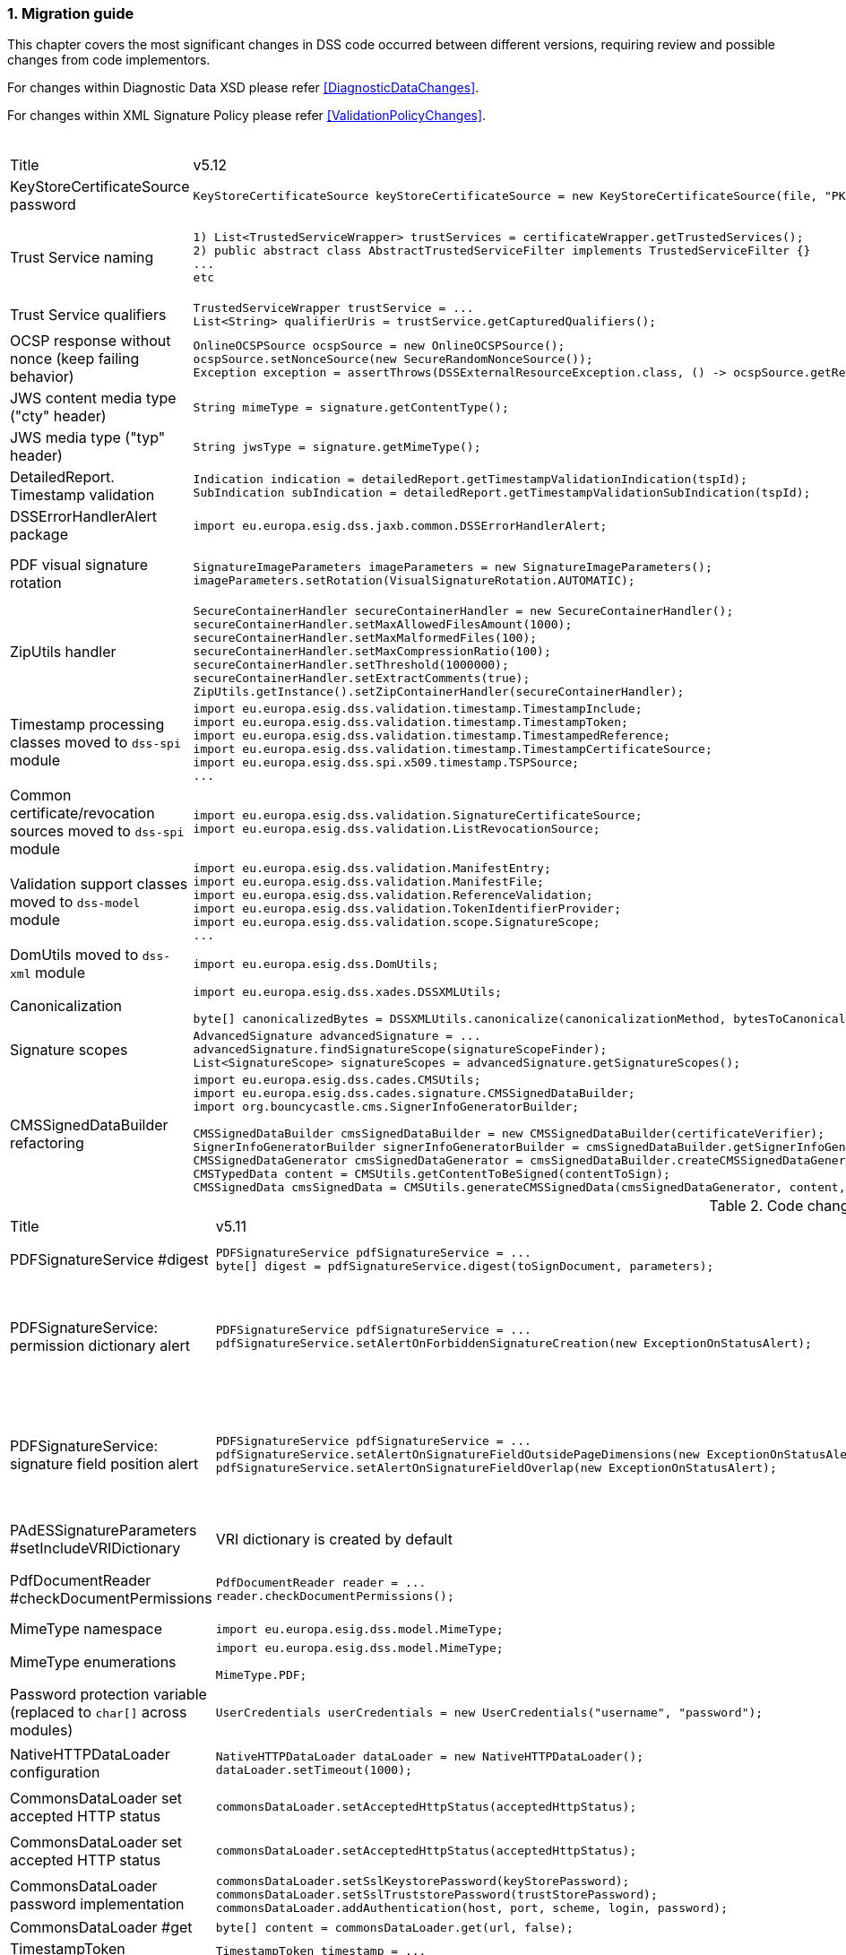 :sectnums:
:sectnumlevels: 5
:sourcetestdir: ../../../test/java
:samplesdir: ../_samples
:imagesdir: ../images/

[[MigrationGuide]]
=== Migration guide

This chapter covers the most significant changes in DSS code occurred between different versions, requiring review and possible changes from code implementors.

For changes within Diagnostic Data XSD please refer <<DiagnosticDataChanges>>.

For changes within XML Signature Policy please refer <<ValidationPolicyChanges>>.

[cols="2,5,5"]
.Code changes from version 5.12 to 5.13
|===
|Title                               |v5.12                            |v5.13
|KeyStoreCertificateSource password a|[source,java]
----
KeyStoreCertificateSource keyStoreCertificateSource = new KeyStoreCertificateSource(file, "PKCS12", "password");
----
                                                                     a|[source,java]
KeyStoreCertificateSource keyStoreCertificateSource = new KeyStoreCertificateSource(file, "PKCS12", new char[] { 'p', 'a', 's', 's', 'w', 'o', 'r', 'd' });

|Trust Service naming              a|[source,java]
----
1) List<TrustedServiceWrapper> trustServices = certificateWrapper.getTrustedServices();
2) public abstract class AbstractTrustedServiceFilter implements TrustedServiceFilter {}
...
etc
----
                                                                     a|[source,java]
1)
List<TrustServiceWrapper> trustServices = certificateWrapper.getTrustServices();
2)
public abstract class AbstractTrustServiceFilter implements TrustServiceFilter {}
...
etc

|Trust Service qualifiers             a|[source,java]
----
TrustedServiceWrapper trustService = ...
List<String> qualifierUris = trustService.getCapturedQualifiers();
----
                                                                     a|[source,java]
TrustServiceWrapper trustService = ...
List<String> qualifierUris = trustService.getCapturedQualifierUris();

|OCSP response without nonce (keep failing behavior)                 a|
[source,java]
----
OnlineOCSPSource ocspSource = new OnlineOCSPSource();
ocspSource.setNonceSource(new SecureRandomNonceSource());
Exception exception = assertThrows(DSSExternalResourceException.class, () -> ocspSource.getRevocationToken(certificateToken, caToken)); // if OCSP response does not include nonce
----
                                                                     a|[source,java]
OnlineOCSPSource ocspSource = new OnlineOCSPSource();
ocspSource.setNonceSource(new SecureRandomNonceSource());
ocspSource.setAlertOnNonexistentNonce(new DSSExternalResourceExceptionAlert());
Exception exception = assertThrows(DSSExternalResourceException.class, () -> ocspSource.getRevocationToken(certificateToken, rootToken)); // if OCSP response does not include nonce

|JWS content media type ("cty" header)                               a|[source,java]
----
String mimeType = signature.getContentType();
----
                                                                     a|[source,java]
String mimeType = signature.getMimeType();

|JWS media type ("typ" header)                                       a|[source,java]
----
String jwsType = signature.getMimeType();
----
                                                                     a|[source,java]
String jwsType = signature.getSignatureType();

|DetailedReport. Timestamp validation                                a|[source,java]
----
Indication indication = detailedReport.getTimestampValidationIndication(tspId);
SubIndication subIndication = detailedReport.getTimestampValidationSubIndication(tspId);
----
                                                                     a|[source,java]
Indication indication = detailedReport.getBasicTimestampValidationIndication(tspId);
SubIndication subIndication = detailedReport.getBasicTimestampValidationSubIndication(tspId);

|DSSErrorHandlerAlert package                                        a|[source,java]
----
import eu.europa.esig.dss.jaxb.common.DSSErrorHandlerAlert;
----
                                                                     a|[source,java]
import eu.europa.esig.dss.jaxb.common.alert.DSSErrorHandlerAlert;

|PDF visual signature rotation                                       a|[source,java]
----
SignatureImageParameters imageParameters = new SignatureImageParameters();
imageParameters.setRotation(VisualSignatureRotation.AUTOMATIC);
----
                                                                     a|[source,java]
SignatureImageParameters imageParameters = new SignatureImageParameters();
SignatureFieldParameters fieldParameters = new SignatureFieldParameters();
fieldParameters.setRotation(VisualSignatureRotation.AUTOMATIC);
imageParameters.setFieldParameters(fieldParameters);

|ZipUtils handler                                       a|[source,java]
----
SecureContainerHandler secureContainerHandler = new SecureContainerHandler();
secureContainerHandler.setMaxAllowedFilesAmount(1000);
secureContainerHandler.setMaxMalformedFiles(100);
secureContainerHandler.setMaxCompressionRatio(100);
secureContainerHandler.setThreshold(1000000);
secureContainerHandler.setExtractComments(true);
ZipUtils.getInstance().setZipContainerHandler(secureContainerHandler);
----
                                                                     a|[source,java]
SecureContainerHandlerBuilder secureContainerHandlerBuilder = new SecureContainerHandlerBuilder();
secureContainerHandlerBuilder.setMaxAllowedFilesAmount(1000);
secureContainerHandlerBuilder.setMaxMalformedFiles(100);
secureContainerHandlerBuilder.setMaxCompressionRatio(100);
secureContainerHandlerBuilder.setThreshold(1000000);
secureContainerHandlerBuilder.setExtractComments(true);
ZipUtils.getInstance().setZipContainerHandlerBuilder(secureContainerHandlerBuilder);

|Timestamp processing classes moved to `dss-spi` module       a|[source,java]
----
import eu.europa.esig.dss.validation.timestamp.TimestampInclude;
import eu.europa.esig.dss.validation.timestamp.TimestampToken;
import eu.europa.esig.dss.validation.timestamp.TimestampedReference;
import eu.europa.esig.dss.validation.timestamp.TimestampCertificateSource;
import eu.europa.esig.dss.spi.x509.timestamp.TSPSource;
...
----
                                                            a|[source,java]
----
import eu.europa.esig.dss.spi.x509.tsp.TimestampInclude;
import eu.europa.esig.dss.spi.x509.tsp.TimestampToken;
import eu.europa.esig.dss.spi.x509.tsp.TimestampedReference;
import eu.europa.esig.dss.spi.x509.tsp.TimestampCertificateSource;
import eu.europa.esig.dss.spi.x509.tsp.TSPSource;
...
----

|Common certificate/revocation sources moved to `dss-spi` module         a|[source,java]
----
import eu.europa.esig.dss.validation.SignatureCertificateSource;
import eu.europa.esig.dss.validation.ListRevocationSource;
----
                                                                     a|[source,java]
----
import eu.europa.esig.dss.spi.SignatureCertificateSource;
import eu.europa.esig.dss.spi.x509.revocation.ListRevocationSource;
----

|Validation support classes moved to `dss-model` module         a|[source,java]
----
import eu.europa.esig.dss.validation.ManifestEntry;
import eu.europa.esig.dss.validation.ManifestFile;
import eu.europa.esig.dss.validation.ReferenceValidation;
import eu.europa.esig.dss.validation.TokenIdentifierProvider;
import eu.europa.esig.dss.validation.scope.SignatureScope;
...
----
                                                                a|[source,java]
----
import eu.europa.esig.dss.model.ManifestEntry;
import eu.europa.esig.dss.model.ManifestFile;
import eu.europa.esig.dss.model.ReferenceValidation;
import eu.europa.esig.dss.model.identifier.TokenIdentifierProvider;
import eu.europa.esig.dss.model.scope.SignatureScope;
...
----

|DomUtils moved to `dss-xml` module                             a|[source,java]
----
import eu.europa.esig.dss.DomUtils;
----
                                                                a|[source,java]
----
import eu.europa.esig.dss.xml.DomUtils;
----

|Canonicalization                                               a|[source,java]
----
import eu.europa.esig.dss.xades.DSSXMLUtils;

byte[] canonicalizedBytes = DSSXMLUtils.canonicalize(canonicalizationMethod, bytesToCanonicalize);
----
                                                                a|[source,java]
----
import eu.europa.esig.dss.XMLCanonicalizer;

byte[] canonicalizedBytes = XMLCanonicalizer.createInstance(canonicalizationMethod).canonicalize(bytesToCanonicalize);
----

|Signature scopes                                               a|[source,java]
----
AdvancedSignature advancedSignature = ...
advancedSignature.findSignatureScope(signatureScopeFinder);
List<SignatureScope> signatureScopes = advancedSignature.getSignatureScopes();
----
                                                                a|[source,java]
----
AdvancedSignature advancedSignature = ...
List<SignatureScope> signatureScopes = advancedSignature.getSignatureScopes();
----

|CMSSignedDataBuilder refactoring                               a|[source,java]
----
import eu.europa.esig.dss.cades.CMSUtils;
import eu.europa.esig.dss.cades.signature.CMSSignedDataBuilder;
import org.bouncycastle.cms.SignerInfoGeneratorBuilder;

CMSSignedDataBuilder cmsSignedDataBuilder = new CMSSignedDataBuilder(certificateVerifier);
SignerInfoGeneratorBuilder signerInfoGeneratorBuilder = cmsSignedDataBuilder.getSignerInfoGeneratorBuilder(dcp, parameters, true, contentToSign);
CMSSignedDataGenerator cmsSignedDataGenerator = cmsSignedDataBuilder.createCMSSignedDataGenerator(parameters, customContentSigner, signerInfoGeneratorBuilder, originalCmsSignedData);
CMSTypedData content = CMSUtils.getContentToBeSigned(contentToSign);
CMSSignedData cmsSignedData = CMSUtils.generateCMSSignedData(cmsSignedDataGenerator, content, encapsulate);
----
                                                                a|[source,java]
----
import eu.europa.esig.dss.spi.x509.CMSSignedDataBuilder;
import org.bouncycastle.cms.SignerInfoGenerator;

SignerInfoGenerator signerInfoGenerator = new CMSSignerInfoGeneratorBuilder().build(contentToSign, parameters, customContentSigner);
CMSSignedData cmsSignedData = getCMSSignedDataBuilder(parameters).setOriginalCMSSignedData(originalCmsSignedData).createCMSSignedData(signerInfoGenerator, contentToSign);
----

|===

[cols="2,5,5"]
.Code changes from version 5.11 to 5.12
|===
|Title                               |v5.11                            |v5.12
|PDFSignatureService #digest        a|[source,java]
----
PDFSignatureService pdfSignatureService = ...
byte[] digest = pdfSignatureService.digest(toSignDocument, parameters);
----
                                                                     a|[source,java]
----
PDFSignatureService pdfSignatureService = ...
MessageDigest messageDigest = pdfSignatureService.messageDigest(toSignDocument, parameters);
byte[] digest = messageDigest.getValue();
----

|PDFSignatureService: permission dictionary alert     a|[source,java]
----
PDFSignatureService pdfSignatureService = ...
pdfSignatureService.setAlertOnForbiddenSignatureCreation(new ExceptionOnStatusAlert);
----
                                                                     a|[source,java]
----
PAdESService padesService = ...

IPdfObjFactory pdfObjectFactory = new ServiceLoaderPdfObjFactory();
PdfPermissionsChecker pdfPermissionsChecker = new PdfPermissionsChecker();
pdfPermissionsChecker.setAlertOnForbiddenSignatureCreation(new ProtectedDocumentExceptionOnStatusAlert());
pdfObjectFactory.setPdfPermissionsChecker(pdfPermissionsChecker);

service.setPdfObjFactory(pdfObjectFactory);
----

|PDFSignatureService: signature field position alert     a|[source,java]
----
PDFSignatureService pdfSignatureService = ...
pdfSignatureService.setAlertOnSignatureFieldOutsidePageDimensions(new ExceptionOnStatusAlert);
pdfSignatureService.setAlertOnSignatureFieldOverlap(new ExceptionOnStatusAlert);
----
                                                                     a|[source,java]
----
PAdESService padesService = ...

IPdfObjFactory pdfObjectFactory = new ServiceLoaderPdfObjFactory();
PdfSignatureFieldPositionChecker pdfSignatureFieldPositionChecker = new PdfSignatureFieldPositionChecker();
pdfSignatureFieldPositionChecker.setAlertOnSignatureFieldOutsidePageDimensions(new ExceptionOnStatusAlert());
pdfSignatureFieldPositionChecker.setAlertOnSignatureFieldOverlap(new ExceptionOnStatusAlert());
pdfObjectFactory.setPdfSignatureFieldPositionChecker(pdfSignatureFieldPositionChecker);

service.setPdfObjFactory(pdfObjectFactory);
----

|PAdESSignatureParameters #setIncludeVRIDictionary     a|

VRI dictionary is created by default

                                                                     a|[source,java]
----
PAdESSignatureParameters signatureParameters = new PAdESSignatureParameters();
...
signatureParameters.setIncludeVRIDictionary(true);
----

|PdfDocumentReader #checkDocumentPermissions     a|[source,java]
----
PdfDocumentReader reader = ...
reader.checkDocumentPermissions();
----
                                                                     a|[source,java]
----
PdfDocumentReader reader = ...
SignatureFieldParameters signatureFieldParameters = ...
PdfPermissionsChecker pdfPermissionsChecker = new PdfPermissionsChecker();
pdfPermissionsChecker.checkDocumentPermissions(reader, signatureFieldParameters);
----

|MimeType namespace     a|[source,java]
----
import eu.europa.esig.dss.model.MimeType;
----
                                                                     a|[source,java]
----
import eu.europa.esig.dss.enumerations.MimeType;
----

|MimeType enumerations     a|[source,java]
----
import eu.europa.esig.dss.model.MimeType;

MimeType.PDF;
----
                                                                     a|[source,java]
----
import eu.europa.esig.dss.enumerations.MimeTypeEnum;

MimeTypeEnum.PDF;
----

|Password protection variable (replaced to `char[]` across modules)     a|[source,java]
----
UserCredentials userCredentials = new UserCredentials("username", "password");
----
                                                                     a|[source,java]
----
UserCredentials userCredentials = new UserCredentials("username", new char[] { 'p', 'a', 's', 's', 'w', 'o', 'r', 'd' });
----

|NativeHTTPDataLoader configuration     a|[source,java]
----
NativeHTTPDataLoader dataLoader = new NativeHTTPDataLoader();
dataLoader.setTimeout(1000);
----
                                                                     a|[source,java]
----
NativeHTTPDataLoader dataLoader = new NativeHTTPDataLoader();
dataLoader.setConnectTimeout(1000);
dataLoader.setReadTimeout(1000);
----

|CommonsDataLoader set accepted HTTP status                          a|[source,java]
----
commonsDataLoader.setAcceptedHttpStatus(acceptedHttpStatus);
----
                                                                     a|[source,java]
----
CommonsHttpClientResponseHandler httpClientResponseHandler = new CommonsHttpClientResponseHandler();
httpClientResponseHandler.setAcceptedHttpStatuses(acceptedHttpStatus);
commonsDataLoader.setHttpClientResponseHandler(httpClientResponseHandler);
----

|CommonsDataLoader set accepted HTTP status                          a|[source,java]
----
commonsDataLoader.setAcceptedHttpStatus(acceptedHttpStatus);
----
                                                                     a|[source,java]
----
CommonsHttpClientResponseHandler httpClientResponseHandler = new CommonsHttpClientResponseHandler();
httpClientResponseHandler.setAcceptedHttpStatuses(acceptedHttpStatus);
commonsDataLoader.setHttpClientResponseHandler(httpClientResponseHandler);
----

|CommonsDataLoader password implementation                           a|[source,java]
----
commonsDataLoader.setSslKeystorePassword(keyStorePassword);
commonsDataLoader.setSslTruststorePassword(trustStorePassword);
commonsDataLoader.addAuthentication(host, port, scheme, login, password);
----
                                                                     a|[source,java]
----
commonsDataLoader.setSslKeystorePassword(keyStorePassword.toCharArray());
commonsDataLoader.setSslTruststorePassword(trustStorePassword.toCharArray());
commonsDataLoader.addAuthentication(host, port, scheme, login, password.toCharArray());
----

|CommonsDataLoader #get                           a|[source,java]
----
byte[] content = commonsDataLoader.get(url, false);
----
                                                                     a|[source,java]
----
byte[] content = commonsDataLoader.get(url);
// or use alternative implementation for caching, e.g. FileCacheDataLoader
----

|TimestampToken #isSignatureValid     a|[source,java]
----
TimestampToken timestamp = ...
timestamp.isSignatureValid();
----
                                                                     a|[source,java]
----
TimestampToken timestamp = ...
timestamp.isValid();
----

|Certificate extensions extraction     a|[source,java]
----
CertificateToken certificateToken = ...
List<String> ocspUrls = DSSASN1Utils.getOCSPAccessLocations(certificateToken);
List<String> crlUrls = DSSASN1Utils.getCrlUrls(certificateToken);
// and other method to extract certificate extensions
----
                                                                     a|[source,java]
----
CertificateToken certificateToken = ...
List<String> ocspUrls = CertificateExtensionsUtils.getOCSPAccessUrls(certificateToken);
List<String> crlUrls = CertificateExtensionsUtils.getCRLAccessUrls(certificateToken);
// and so on
----

|===

[cols="2,5,5"]
.Code changes from version 5.10/5.10.1 to 5.11
|===
|Title                               |v5.10                            |v5.11
|ASiC container: set signature name     a|[source,java]
----
ASiCWithXAdESSignatureParameters signatureParameters = new ASiCWithXAdESSignatureParameters();
...
signatureParameters.aSiC().setSignatureFileName("signaturesAAA.xml");
----
                                                                     a|[source,java]
----
SimpleASiCWithCAdESFilenameFactory asicFilenameFactory = new SimpleASiCWithCAdESFilenameFactory();
asicFilenameFactory.setSignatureFilename("signaturesAAA.xml");
ASiCWithXAdESService/ASiCWithCAdESService.setAsicFilenameFactory(asicFilenameFactory);
----
_See <<asicFilenameFactory>> for more details._


|Font subset configuration in PDF     a|[source,java]
----
NativePdfBoxVisibleSignatureDrawer nativePdfBoxDrawer = new NativePdfBoxVisibleSignatureDrawer();
nativePdfBoxDrawer.setEmbedFontSubset(true);
...
----
                                                                     a|[source,java]
----
DSSFileFont font = // create font
font.setEmbedFontSubset(true);
...
SignatureImageTextParameters textParameters = new SignatureImageTextParameters();
textParameters.setFont(font);
----

|RevocationDataLoadingStrategy     a|[source,java]
----
CertificateVerifier cv = new CommonCertificateVerifier();
cv.setRevocationDataLoadingStrategy(new OCSPFirstRevocationDataLoadingStrategy());
...
----
                                                                     a|[source,java]
----
CertificateVerifier cv = new CommonCertificateVerifier();
cv.setRevocationDataLoadingStrategyFactory(new OCSPFirstRevocationDataLoadingStrategyFactory());
...
----

|Accepted DigestAlgorithms for OnlineOCSPSource

NOTE: list changed from excluding to including

a|[source,java]
----
OnlineOCSPSource ocspSource = new OnlineOCSPSource();
ocspSource.setDigestAlgorithmsForExclusion(Arrays.asList(DigestAlgorithm.SHA1));

CertificateVerifier cv = new CommonCertificateVerifier();
cv.setOcspSource(ocspSource);
----
                                                                     a|[source,java]
----
RevocationDataVerifier revocationDataVerifier = RevocationDataVerifier.createDefaultRevocationDataVerifier();

List<DigestAlgorithm> digestAlgorithmList = Arrays.asList(DigestAlgorithm.values());
digestAlgorithmList.remove(DigestAlgorithm.SHA1);

revocationDataVerifier.setAcceptableDigestAlgorithms(digestAlgorithmList);

CertificateVerifier cv = new CommonCertificateVerifier();
cv.setRevocationDataVerifier(revocationDataVerifier);
----

|Disable visual comparison

a|[source,java]
----
AbstractPDFSignatureService pdfSignatureService = ...
pdfSignatureService.setMaximalPagesAmountForVisualComparison(0);
...
class MockPdfObjFactory extends PdfBoxNativeObjectFactory {
@Override
public PDFSignatureService newPAdESSignatureService() {
return pdfSignatureService;
}
...
}
PDFDocumentValidator validator = ...
validator.setPdfObjFactory(new MockPdfObjFactory());
----
                                                                     a|[source,java]
----
IPdfObjFactory pdfObjFactory = new ServiceLoaderPdfObjFactory();
DefaultPdfDifferencesFinder pdfDifferencesFinder = new DefaultPdfDifferencesFinder();
pdfDifferencesFinder.setMaximalPagesAmountForVisualComparison(0);
pdfObjFactory.setPdfDifferencesFinder(pdfDifferencesFinder);
PDFDocumentValidator validator = ...
validator.setPdfObjFactory(pdfObjFactory);
----

|===

[cols="2,5,5"]
.Code changes from version 5.9 to 5.10
|===
|Title                               |v5.9                            |v5.10
|ASiC container extraction     a|[source,java]
----
ASiCExtractResult extractedResult = asicContainerExtractor.extract();
----
                                                                     a|[source,java]
----
ASiCContent extractedResult = asicContainerExtractor.extract();
----

|HttpClient5 transition     a|[source,java]
----
import org.apache.http.*
----
                                                                     a|[source,java]
----
import org.apache.hc.client5.http.*
import org.apache.hc.core5.http.*
----

|FileCacheDataLoader     a|[source,java]
----
fileCacheDataLoader.setCacheExpirationTime(Long.MAX_VALUE);
----
                                                                     a|[source,java]
----
fileCacheDataLoader.setCacheExpirationTime(-1); // negative value means cache never expires
----

|DiagnosticData: PDF signature field name
a|[source,java]
----
List<String> fieldNames = xmlPDFRevision.getSignatureFieldName();
String name = fieldNames.get(i);
----
                                                            a|[source,java]
----
List<PDFSignatureField> signatureFields = xmlPDFRevision.getPDFSignatureField();
String name = signatureFields.get(i).getName();
----

|===

[cols="2,5,5"]
.Code changes from version 5.8 to 5.9
|===
|Title                      |v5.8                            |v5.9
|AIA data loader           a|[source,java]
----
certificateVerifier.setDataLoader(dataLoader);
----
                                                            a|[source,java]
----
AIASource aiaSource = new DefaultAIASource(dataLoader);
certificateVerifier.setAIASource(aiaSource);
----

|Signature Policy Provider           a|[source,java]
----
certificateVerifier.setDataLoader(dataLoader);
----
                                                            a|[source,java]
----
SignaturePolicyProvider signaturePolicyProvider = new SignaturePolicyProvider();
signaturePolicyProvider.setDataLoader(dataLoader);
documentValidator.setSignaturePolicyProvider(signaturePolicyProvider);
----

|JDBC dataSource
a|[source,java]
----
JdbcRevocationSource.setDataSource(dataSource);
----
                                                            a|[source,java]
----
JdbcCacheConnector jdbcCacheConnector = new JdbcCacheConnector(dataSource);
jdbcRevocationSource.setJdbcCacheConnector(jdbcCacheConnector);
----

|DiagnosticData: Signature policy
a|[source,java]
----
String notice = xmlPolicy.getNotice();
Boolean zeroHash = xmlPolicy.isZeroHash();
XmlDigestAlgoAndValue digestAlgoAndValue = xmlPolicy.getDigestAlgoAndValue();
Boolean status = xmlPolicy.isStatus();
Boolean digestAlgorithmsEqual = xmlPolicy.isDigestAlgorithmsEqual();
----
                                                            a|[source,java]
----
XmlUserNotice notice = xmlPolicy.getUserNotice();
Boolean zeroHash = xmlPolicy.getDigestAlgoAndValue().isZeroHash();
XmlPolicyDigestAlgoAndValue digestAlgoAndValue = xmlPolicy.getDigestAlgoAndValue();
Boolean status = xmlPolicy.getDigestAlgoAndValue().isMatch();
Boolean digestAlgorithmsEqual = xmlPolicy.getDigestAlgoAndValue().isDigestAlgorithmsEqual();
----

|DiagnosticData: QCStatements
a|[source,java]
----
XmlPSD2Info psd2Info = xmlCertificate.getPSD2Info();
List<XmlOID> qcStatementIds = xmlCertificate.getQCStatementIds();
List<XmlOID> qcTypes = xmlCertificate.getQCTypes();
QCLimitValue qcLimitValue = xmlCertificate.getQCLimitValue();
OID semanticsIdentifier = xmlCertificate.getSemanticsIdentifier();
----
                                                            a|[source,java]
----
XmlPSD2Info psd2Info = xmlCertificate.getQcStatements().getPSD2Info();
QcCompliance qcCompliance = xmlCertificate.getQcStatements().getQcCompliance();
BigInteger qcEuRetentionPeriod = xmlCertificate.getQcStatements().getQcEuRetentionPeriod();
QcEuPDS qcEuPDS = xmlCertificate.getQcStatements().getQcEuPDS();
List<XmlOID> qcTypes = xmlCertificate.getQcStatements().getQCTypes();
QcEuLimitValue qcLimitValue = xmlCertificate.getQcStatements().getQcEuLimitValue();
QCLimitValue qcLimitValue = xmlCertificate.getQcStatements().getQCLimitValue();
OID semanticsIdentifier = xmlCertificate.getQcStatements().getSemanticsIdentifier();
----

|===